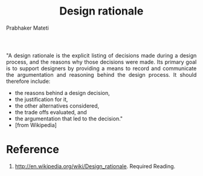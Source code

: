# -*- mode: org -*-
# -*- org-export-html-postamble:t; -*-
#+TITLE: Design rationale
#+AUTHOR: Prabhaker Mateti

#+DESCRIPTION: Software Engineering Lecture
#+HTML_LINK_HOME: ../../Top/index.html
#+HTML_LINK_UP: ../
#+HTML_HEAD: <style> P {text-align: justify} code {color: brown;} @media screen {BODY {margin: 10%} }</style>
#+BIND: org-html-preamble-format (("en" "<a href=\"../../\">../../</a> %d"))
#+BIND: org-html-postamble-format (("en" "<hr size=1>Copyright &copy; 2015 &bull; <a href=\"http://www.wright.edu/~pmateti\">www.wright.edu/~pmateti</a> &bull; %d"))

#+STARTUP:showeverything
#+OPTIONS: toc:nil

"A design rationale is the explicit listing of decisions made during a
design process, and the reasons why those decisions were made. Its
primary goal is to support designers by providing a means to record
and communicate the argumentation and reasoning behind the design
process.  It should therefore include:

+ the reasons behind a design decision,
+ the justification for it,
+ the other alternatives considered,
+ the trade offs evaluated, and
+ the argumentation that led to the decision."
+ [from Wikipedia]


* Reference

1. http://en.wikipedia.org/wiki/Design_rationale.  Required Reading.
